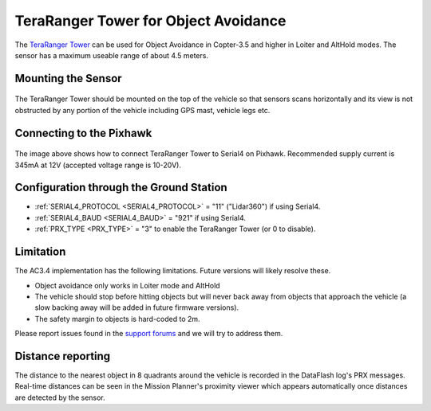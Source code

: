 .. _common-teraranger-tower-objectavoidance:

====================================
TeraRanger Tower for Object Avoidance
====================================

The `TeraRanger Tower <http://www.teraranger.com/teraranger-tower/>`__ can be used for Object Avoidance in Copter-3.5 and higher in Loiter and AltHold modes.  The sensor has a maximum useable range of about 4.5 meters.

..  youtube:: dOaO1mff9QM
    :width: 100%

Mounting the Sensor
===================

   .. image:: ../../../images/teraranger-tower.png
       :target: ../_images/teraranger-tower.png
       :width: 300px

The TeraRanger Tower should be mounted on the top of the vehicle so that sensors scans horizontally and its view is not obstructed by any portion of the vehicle including GPS mast, vehicle legs etc.

Connecting to the Pixhawk
=====================

  .. image:: ../../../images/teraranger-tower-serial.png
      :target: ../_images/teraranger-tower-serial.png
      :width: 300px

The image above shows how to connect TeraRanger Tower to Serial4 on Pixhawk.
Recommended supply current is 345mA at 12V (accepted voltage range is 10-20V).

Configuration through the Ground Station
========================================

- :ref:`SERIAL4_PROTOCOL <SERIAL4_PROTOCOL>` = "11" ("Lidar360") if using Serial4.
- :ref:`SERIAL4_BAUD <SERIAL4_BAUD>` =  "921" if using Serial4.
- :ref:`PRX_TYPE <PRX_TYPE>` = "3" to enable the TeraRanger Tower (or 0 to disable).

Limitation
==========

The AC3.4 implementation has the following limitations.  Future versions will likely resolve these.

-  Object avoidance only works in Loiter mode and AltHold
-  The vehicle should stop before hitting objects but will never back away from objects that approach the vehicle (a slow backing away will be added in future firmware versions).
-  The safety margin to objects is hard-coded to 2m.

Please report issues found in the `support forums <http://discuss.ardupilot.org/c/arducopter/copter-3-5>`__ and we will try to address them.

Distance reporting
=================

The distance to the nearest object in 8 quadrants around the vehicle is recorded in the DataFlash log's PRX messages.
Real-time distances can be seen in the Mission Planner's proximity viewer which appears automatically once distances are detected by the sensor.
